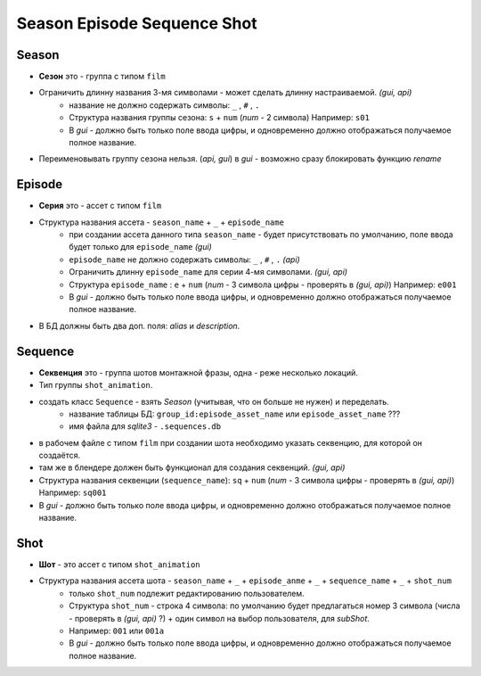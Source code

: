 .. _season-series-shot-page:

Season Episode Sequence Shot
============================

Season
------

* **Сезон** это - группа с типом ``film``
* Ограничить длинну названия 3-мя символами - может сделать длинну настраиваемой. *(gui, api)*
    * название не должно содержать символы:  ``_`` , ``#`` , ``.``
    * Структура названия группы сезона: ``s`` + ``num`` (*num* - 2 символа) Например: ``s01``
    * В *gui* - должно быть только поле ввода цифры, и одновременно должно отображаться получаемое полное название.
* Переименовывать группу сезона нельзя. (*api, gui*) в *gui* - возможно сразу блокировать функцию *rename*
    
Episode
-------

* **Серия** это - ассет с типом ``film``
* Структура названия ассета - ``season_name`` + ``_`` + ``episode_name`` 
    * при создании ассета данного типа ``season_name`` - будет присутствовать по умолчанию, поле ввода будет только для ``episode_name`` *(gui)*
    * ``episode_name`` не должно содержать символы:  ``_`` , ``#`` , ``.`` *(api)*
    * Ограничить длинну ``episode_name`` для серии 4-мя символами. *(gui, api)*
    * Структура ``episode_name`` : ``e`` + ``num`` (*num* - 3 символа цифры - проверять в *(gui, api)*) Например: ``e001``
    * В *gui* - должно быть только поле ввода цифры, и одновременно должно отображаться получаемое полное название.
* В БД должны быть два доп. поля: *alias* и *description*.

Sequence
--------

* **Секвенция** это - группа шотов монтажной фразы, одна - реже несколько локаций.
* Тип группы ``shot_animation``.
* создать класс ``Sequence`` - взять *Season* (учитывая, что он больше не нужен) и переделать.
    * название таблицы БД: ``group_id:episode_asset_name`` или ``episode_asset_name`` ???
    * имя файла для *sqlite3* - ``.sequences.db``
* в рабочем файле с типом ``film`` при создании шота необходимо указать секвенцию, для которой он создаётся.
* там же в блендере должен быть функционал для создания секвенций. *(gui, api)*
* Структура названия секвенции (``sequence_name``): ``sq`` + ``num`` (*num* - 3 символа цифры - проверять в *(gui, api)*) Например: ``sq001``
* В *gui* - должно быть только поле ввода цифры, и одновременно должно отображаться получаемое полное название.

Shot
----

* **Шот** - это ассет с типом ``shot_animation``
* Структура названия ассета шота - ``season_name`` + ``_`` + ``episode_anme`` + ``_`` + ``sequence_name`` + ``_`` + ``shot_num``
    * только ``shot_num`` подлежит редактированию пользователем.
    * Структура ``shot_num`` - строка 4 символа: по умолчанию будет предлагаться номер 3 символа (числа - проверять в *(gui, api)* ?) + один символ на выбор пользователя, для *subShot*.
    * Например: ``001`` или ``001a``
    * В *gui* - должно быть только поле ввода цифры, и одновременно должно отображаться получаемое полное название.
